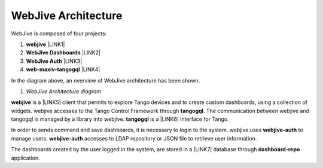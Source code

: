 
WebJive Architecture
####################

WebJive is composed of four projects: 

#. **webjive**  \ |LINK1|\ 

#. **WebJive Dashboards**  \ |LINK2|\ 

#. **WebJive Auth**  \ |LINK3|\ 

#. **web-maxiv-tangogql**  \ |LINK4|\ 

In the diagram above, an overview of WebJive architecture has been shown. 

\ |IMG1|\ 

#. *WebJive Architecture diagram* 

\ |STYLE5|\  is a \ |LINK5|\  client that permits to explore Tango devices and to create custom dashboards, using a collection of widgets. webjive accesses to the Tango Control Framework through \ |STYLE6|\ . The communication between webjive and tangogql is managed by a library into webjive. \ |STYLE7|\  is a \ |LINK6|\  interface for Tango.

In order to sends command and save dashboards, it is necessary to login to the system. webjive uses \ |STYLE8|\  to manage users. \ |STYLE9|\  accesses to LDAP repository or JSON file to retrieve user information. 

The dashboards created by the user logged in the system, are stored in a \ |LINK7|\  database through \ |STYLE10|\  application. 


.. bottom of content


.. |STYLE4| replace:: *WebJive Architecture diagram*

.. |STYLE5| replace:: **webjive**

.. |STYLE6| replace:: **tangogql**

.. |STYLE7| replace:: **tangogql**

.. |STYLE8| replace:: **webjive-auth**

.. |STYLE9| replace:: **webjive-auth**

.. |STYLE10| replace:: **dashboard-repo**


.. |LINK1| raw:: html

    <a href="https://gitlab.com/MaxIV/webjive" target="_blank">https://gitlab.com/MaxIV/webjive</a>

.. |LINK2| raw:: html

    <a href="https://gitlab.com/MaxIV/dashboard-repo" target="_blank">https://gitlab.com/MaxIV/dashboard-repo</a>

.. |LINK3| raw:: html

    <a href="https://gitlab.com/MaxIV/webjive-auth" target="_blank">https://gitlab.com/MaxIV/webjive-auth</a>

.. |LINK4| raw:: html

    <a href="https://gitlab.com/MaxIV/web-maxiv-tangogql" target="_blank">https://gitlab.com/MaxIV/web-maxiv-tangogql</a>

.. |LINK5| raw:: html

    <a href="https://reactjs.org/" target="_blank">react</a>

.. |LINK6| raw:: html

    <a href="https://graphql.org/" target="_blank">GraphQL</a>

.. |LINK7| raw:: html

    <a href="https://www.mongodb.com/" target="_blank">MongoDB</a>


.. |IMG1| image:: static/WebJive_Architecure_1.png
   :height: 310 px
   :width: 596 px
   :target: https://www.draw.io/?page-id=EoXmubeZtLr9LTINJ_n0&scale=auto#G1C2NcH695GHxfXjRBXC3uMcAOVl3pXdno
